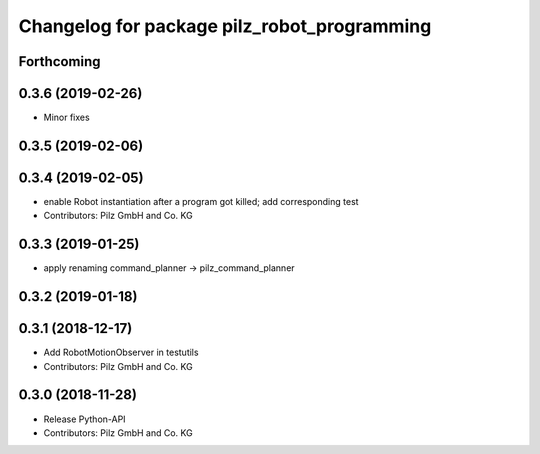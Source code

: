 ^^^^^^^^^^^^^^^^^^^^^^^^^^^^^^^^^^^^^^^^^^^^
Changelog for package pilz_robot_programming
^^^^^^^^^^^^^^^^^^^^^^^^^^^^^^^^^^^^^^^^^^^^

Forthcoming
-----------

0.3.6 (2019-02-26)
------------------
* Minor fixes

0.3.5 (2019-02-06)
------------------

0.3.4 (2019-02-05)
------------------
* enable Robot instantiation after a program got killed; add corresponding test
* Contributors: Pilz GmbH and Co. KG

0.3.3 (2019-01-25)
------------------
* apply renaming command_planner -> pilz_command_planner

0.3.2 (2019-01-18)
------------------

0.3.1 (2018-12-17)
------------------
* Add RobotMotionObserver in testutils
* Contributors: Pilz GmbH and Co. KG

0.3.0 (2018-11-28)
------------------
* Release Python-API
* Contributors: Pilz GmbH and Co. KG
